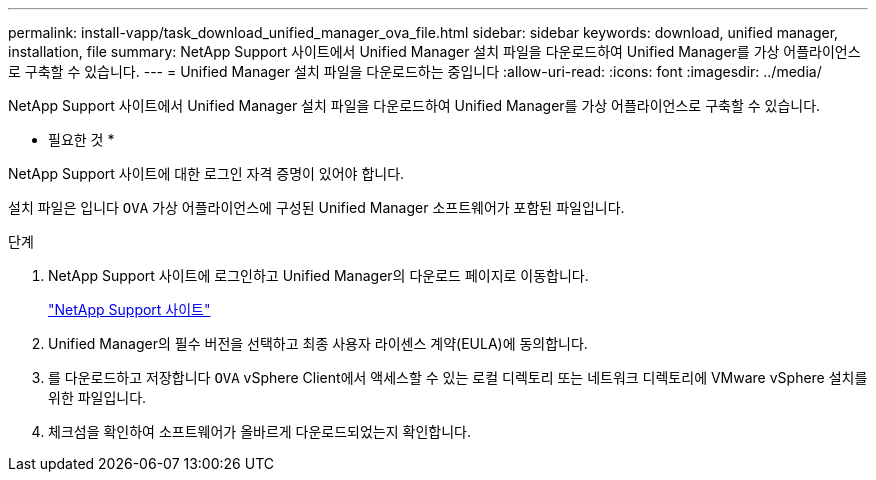 ---
permalink: install-vapp/task_download_unified_manager_ova_file.html 
sidebar: sidebar 
keywords: download, unified manager, installation, file 
summary: NetApp Support 사이트에서 Unified Manager 설치 파일을 다운로드하여 Unified Manager를 가상 어플라이언스로 구축할 수 있습니다. 
---
= Unified Manager 설치 파일을 다운로드하는 중입니다
:allow-uri-read: 
:icons: font
:imagesdir: ../media/


[role="lead"]
NetApp Support 사이트에서 Unified Manager 설치 파일을 다운로드하여 Unified Manager를 가상 어플라이언스로 구축할 수 있습니다.

* 필요한 것 *

NetApp Support 사이트에 대한 로그인 자격 증명이 있어야 합니다.

설치 파일은 입니다 `OVA` 가상 어플라이언스에 구성된 Unified Manager 소프트웨어가 포함된 파일입니다.

.단계
. NetApp Support 사이트에 로그인하고 Unified Manager의 다운로드 페이지로 이동합니다.
+
https://mysupport.netapp.com/site/products/all/details/activeiq-unified-manager/downloads-tab["NetApp Support 사이트"]

. Unified Manager의 필수 버전을 선택하고 최종 사용자 라이센스 계약(EULA)에 동의합니다.
. 를 다운로드하고 저장합니다 `OVA` vSphere Client에서 액세스할 수 있는 로컬 디렉토리 또는 네트워크 디렉토리에 VMware vSphere 설치를 위한 파일입니다.
. 체크섬을 확인하여 소프트웨어가 올바르게 다운로드되었는지 확인합니다.

